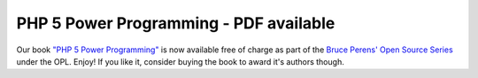 PHP 5 Power Programming - PDF available
=======================================

.. articleMetaData::
   :Where: Skien, Norway
   :Date: 20050413 2355 CEST
   :Tags: php

Our book `"PHP 5 Power Programming"`_ is now available free of charge as part of the `Bruce Perens' Open Source Series`_ under the OPL. Enjoy! If you like it,
consider buying the book to award it's authors though.


.. _`"PHP 5 Power Programming"`: http://php5powerprogramming.com
.. _`Bruce Perens' Open Source Series`: http://phptr.com/promotions/promotion.asp?promo=1484&redir=1&rl=1

